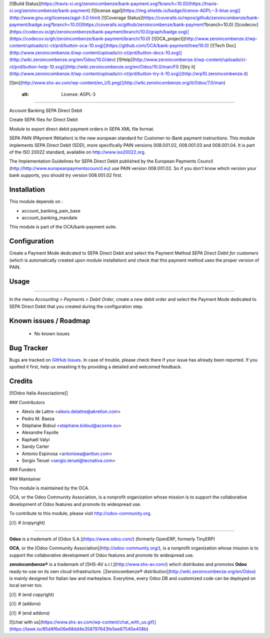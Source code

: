 [![Build Status](https://travis-ci.org/zeroincombenze/bank-payment.svg?branch=10.0)](https://travis-ci.org/zeroincombenze/bank-payment)
[![license agpl](https://img.shields.io/badge/licence-AGPL--3-blue.svg)](http://www.gnu.org/licenses/agpl-3.0.html)
[![Coverage Status](https://coveralls.io/repos/github/zeroincombenze/bank-payment/badge.svg?branch=10.0)](https://coveralls.io/github/zeroincombenze/bank-payment?branch=10.0)
[![codecov](https://codecov.io/gh/zeroincombenze/bank-payment/branch/10.0/graph/badge.svg)](https://codecov.io/gh/zeroincombenze/bank-payment/branch/10.0)
[![OCA_project](http://www.zeroincombenze.it/wp-content/uploads/ci-ct/prd/button-oca-10.svg)](https://github.com/OCA/bank-payment/tree/10.0)
[![Tech Doc](http://www.zeroincombenze.it/wp-content/uploads/ci-ct/prd/button-docs-10.svg)](http://wiki.zeroincombenze.org/en/Odoo/10.0/dev)
[![Help](http://www.zeroincombenze.it/wp-content/uploads/ci-ct/prd/button-help-10.svg)](http://wiki.zeroincombenze.org/en/Odoo/10.0/man/FI)
[![try it](http://www.zeroincombenze.it/wp-content/uploads/ci-ct/prd/button-try-it-10.svg)](http://erp10.zeroincombenze.it)


[![en](http://www.shs-av.com/wp-content/en_US.png)](http://wiki.zeroincombenze.org/it/Odoo/7.0/man)

    :alt: License: AGPL-3
=========================

Account Banking SEPA Direct Debit

Create SEPA files for Direct Debit

Module to export direct debit payment orders in SEPA XML file format.

SEPA PAIN (PAyment INitiation) is the new european standard for
Customer-to-Bank payment instructions. This module implements SEPA Direct
Debit (SDD), more specifically PAIN versions 008.001.02, 008.001.03 and
008.001.04. It is part of the ISO 20022 standard, available on
http://www.iso20022.org.

The Implementation Guidelines for SEPA Direct Debit published by the European
Payments Council (http://http://www.europeanpaymentscouncil.eu) use PAIN
version 008.001.02. So if you don't know which version your bank supports, you
should try version 008.001.02 first.

Installation
------------


This module depends on :

* account_banking_pain_base
* account_banking_mandate

This module is part of the OCA/bank-payment suite.

Configuration
-------------


Create a Payment Mode dedicated to SEPA Direct Debit and select the
Payment Method *SEPA Direct Debit for customers* (which is automatically
created upon module installation) and check that this payment method
uses the proper version of PAIN.

Usage
-----

=====

In the menu *Accounting > Payments > Debit Order*, create a new debit
order and select the Payment Mode dedicated to SEPA Direct Debit that
you created during the configuration step.

.. image:: https://odoo-community.org/website/image/ir.attachment/5784_f2813bd/datas
   :alt: Try me on Runbot
   :target: https://runbot.odoo-community.org/runbot/173/10.0

Known issues / Roadmap
----------------------


 * No known issues

Bug Tracker
-----------


Bugs are tracked on `GitHub Issues
<https://github.com/OCA/bank-payment/issues>`_. In case of trouble, please
check there if your issue has already been reported. If you spotted it first,
help us smashing it by providing a detailed and welcomed feedback.

Credits
-------


[![Odoo Italia Associazione]]

### Contributors


* Alexis de Lattre <alexis.delattre@akretion.com>
* Pedro M. Baeza
* Stéphane Bidoul <stephane.bidoul@acsone.eu>
* Alexandre Fayolle
* Raphaël Valyi
* Sandy Carter
* Antonio Espinosa <antonioea@antiun.com>
* Sergio Teruel <sergio.teruel@tecnativa.com>


### Funders

### Maintainer


.. image:: http://odoo-community.org/logo.png
   :alt: Odoo Community Association
   :target: http://odoo-community.org

This module is maintained by the OCA.

OCA, or the Odoo Community Association, is a nonprofit organization whose mission is to support the collaborative development of Odoo features and promote its widespread use.

To contribute to this module, please visit http://odoo-community.org.

[//]: # (copyright)

----

**Odoo** is a trademark of [Odoo S.A.](https://www.odoo.com/) (formerly OpenERP, formerly TinyERP)

**OCA**, or the [Odoo Community Association](http://odoo-community.org/), is a nonprofit organization whose
mission is to support the collaborative development of Odoo features and
promote its widespread use.

**zeroincombenze®** is a trademark of [SHS-AV s.r.l.](http://www.shs-av.com/)
which distributes and promotes **Odoo** ready-to-use on its own cloud infrastructure.
[Zeroincombenze® distribution](http://wiki.zeroincombenze.org/en/Odoo)
is mainly designed for Italian law and markeplace.
Everytime, every Odoo DB and customized code can be deployed on local server too.

[//]: # (end copyright)

[//]: # (addons)

[//]: # (end addons)

[![chat with us](https://www.shs-av.com/wp-content/chat_with_us.gif)](https://tawk.to/85d4f6e06e68dd4e358797643fe5ee67540e408b)
